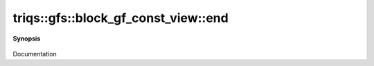 ..
   Generated automatically by cpp2rst

.. highlight:: c
.. role:: red
.. role:: green
.. role:: param
.. role:: cppbrief


.. _block_gf_const_view_end:

triqs::gfs::block_gf_const_view::end
====================================


**Synopsis**

 .. rst-class:: cppsynopsis

    1. | block_gf_const_view::iterator :red:`end` ()

    2. | block_gf_const_view::const_iterator :red:`end` () const

Documentation